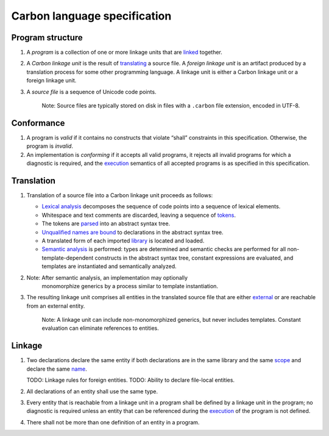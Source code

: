 Carbon language specification
=============================

.. raw:: html

   <!--
   Part of the Carbon Language project, under the Apache License v2.0 with LLVM
   Exceptions. See /LICENSE for license information.
   SPDX-License-Identifier: Apache-2.0 WITH LLVM-exception
   -->

Program structure
-----------------

1. A *program* is a collection of one or more linkage units that are
   `linked <#linkage>`__ together.

2. A *Carbon linkage unit* is the result of
   `translating <#translation>`__ a source file. A *foreign linkage
   unit* is an artifact produced by a translation process for some other
   programming language. A linkage unit is either a Carbon linkage unit
   or a foreign linkage unit.

3. A *source file* is a sequence of Unicode code points.

      Note: Source files are typically stored on disk in files with a
      ``.carbon`` file extension, encoded in UTF-8.

Conformance
-----------

1. A program is *valid* if it contains no constructs that violate
   “shall” constraints in this specification. Otherwise, the program is
   *invalid*.

2. An implementation is *conforming* if it accepts all valid programs,
   it rejects all invalid programs for which a diagnostic is required,
   and the `execution <execution.md>`__ semantics of all accepted
   programs is as specified in this specification.

Translation
-----------

1. Translation of a source file into a Carbon linkage unit proceeds as
   follows:

   -  `Lexical analysis <lex.md>`__ decomposes the sequence of code
      points into a sequence of lexical elements.
   -  Whitespace and text comments are discarded, leaving a sequence of
      `tokens <lex.md>`__.
   -  The tokens are `parsed <parsing.md>`__ into an abstract syntax
      tree.
   -  `Unqualified names are bound <names.md>`__ to declarations in the
      abstract syntax tree.
   -  A translated form of each imported `library <libs.md>`__ is
      located and loaded.
   -  `Semantic analysis <semantics.md>`__ is performed: types are
      determined and semantic checks are performed for all
      non-template-dependent constructs in the abstract syntax tree,
      constant expressions are evaluated, and templates are instantiated
      and semantically analyzed.

2. Note: After semantic analysis, an implementation may optionally
      monomorphize generics by a process similar to template
      instantiation.

3. The resulting linkage unit comprises all entities in the translated
   source file that are either `external <#linkage>`__ or are reachable
   from an external entity.

      Note: A linkage unit can include non-monomorphized generics, but
      never includes templates. Constant evaluation can eliminate
      references to entities.

Linkage
-------

1. Two declarations declare the same entity if both declarations are in
   the same library and the same `scope <names.md#scopes>`__ and declare
   the same `name <names.md>`__.

   TODO: Linkage rules for foreign entities. TODO: Ability to declare
   file-local entities.

2. All declarations of an entity shall use the same type.

3. Every entity that is reachable from a linkage unit in a program shall
   be defined by a linkage unit in the program; no diagnostic is
   required unless an entity that can be referenced during the
   `execution <execution.md>`__ of the program is not defined.

4. There shall not be more than one definition of an entity in a
   program.
